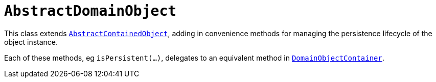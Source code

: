 [[_rgcms_classes_super_AbstractDomainObject]]
= `AbstractDomainObject`
:Notice: Licensed to the Apache Software Foundation (ASF) under one or more contributor license agreements. See the NOTICE file distributed with this work for additional information regarding copyright ownership. The ASF licenses this file to you under the Apache License, Version 2.0 (the "License"); you may not use this file except in compliance with the License. You may obtain a copy of the License at. http://www.apache.org/licenses/LICENSE-2.0 . Unless required by applicable law or agreed to in writing, software distributed under the License is distributed on an "AS IS" BASIS, WITHOUT WARRANTIES OR  CONDITIONS OF ANY KIND, either express or implied. See the License for the specific language governing permissions and limitations under the License.
:_basedir: ../../
:_imagesdir: images/


This class extends xref:rgcms.adoc#_rgcms_classes_super_AbstractContainedObject[`AbstractContainedObject`], adding
in convenience methods for managing the persistence lifecycle of the object instance.

Each of these methods, eg `isPersistent(...)`, delegates to an equivalent method in
xref:rgsvc.adoc#_rgsvc_api_DomainObjectContainer[`DomainObjectContainer`].


